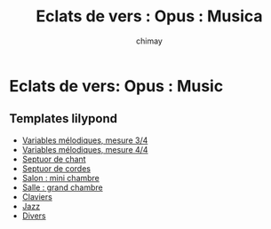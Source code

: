 
#+STARTUP: showall

#+TITLE: Eclats de vers : Opus : Musica
#+AUTHOR: chimay
#+EMAIL: or du val chez gé courriel commercial
#+HTML_HEAD: <link rel="stylesheet" type="text/css" href="../style/defaut.css" />

* Eclats de vers: Opus : Music

** Templates lilypond

- [[file:templates/include/mel-3.ly][Variables mélodiques, mesure 3/4]]
- [[file:templates/include/mel-4.ly][Variables mélodiques, mesure 4/4]]
- [[file:templates/chan.ly][Septuor de chant]]
- [[file:templates/cord.ly][Septuor de cordes]]
- [[file:templates/salon.ly][Salon : mini chambre]]
- [[file:templates/salle.ly][Salle : grand chambre]]
- [[file:templates/clav.ly][Claviers]]
- [[file:templates/jazz.ly][Jazz]]
- [[file:templates/stoc.ly][Divers]]
